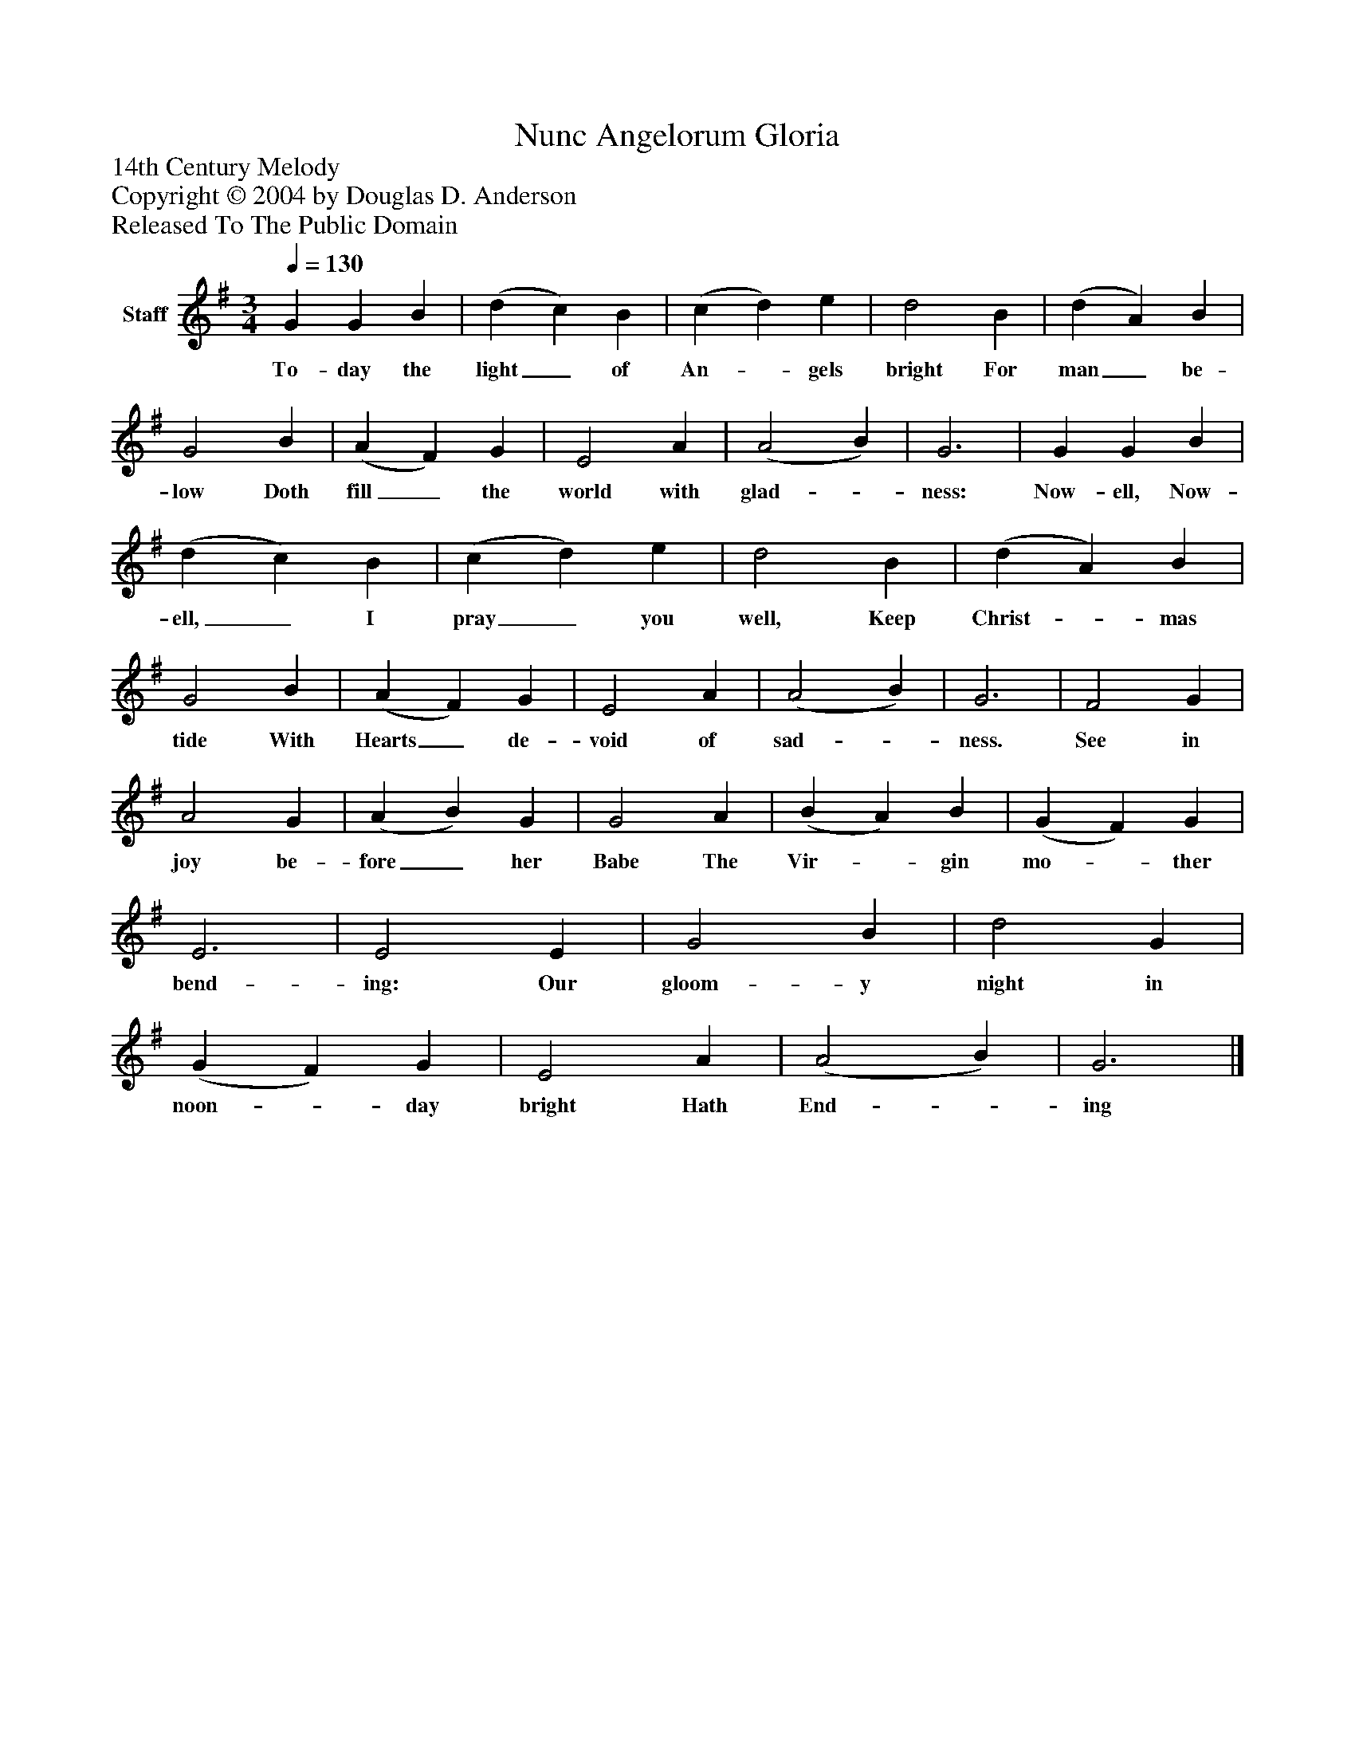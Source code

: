 %%abc-creator mxml2abc 1.4
%%abc-version 2.0
%%continueall true
%%titletrim true
%%titleformat A-1 T C1, Z-1, S-1
X: 0
T: Nunc Angelorum Gloria
Z: 14th Century Melody
Z: Copyright © 2004 by Douglas D. Anderson
Z: Released To The Public Domain
L: 1/4
M: 3/4
Q: 1/4=130
V: P1 name="Staff"
%%MIDI program 1 19
K: G
[V: P1]  G G B | (d c) B | (c d) e | d2 B | (d A) B | G2 B | (A F) G | E2 A | (A2 B) | G3 | G G B | (d c) B | (c d) e | d2 B | (d A) B | G2 B | (A F) G | E2 A | (A2 B) | G3 | F2 G | A2 G | (A B) G | G2 A | (B A) B | (G F) G | E3 | E2 E | G2 B | d2 G | (G F) G | E2 A | (A2 B) | G3|]
w: To- day the light_ of An-_ gels bright For man_ be- low Doth fill_ the world with glad-_ ness: Now- ell, Now- ell,_ I pray_ you well, Keep Christ-_ mas tide With Hearts_ de- void of sad-_ ness. See in joy be- fore_ her Babe The Vir-_ gin mo-_ ther bend- ing: Our gloom- y night in noon-_ day bright Hath End-_ ing

